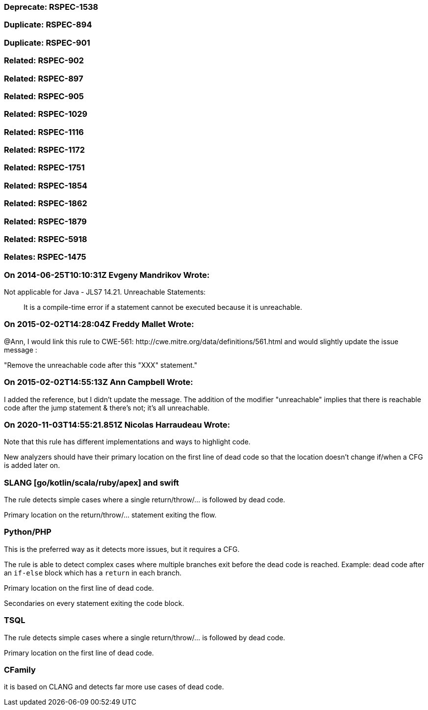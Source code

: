 === Deprecate: RSPEC-1538

=== Duplicate: RSPEC-894

=== Duplicate: RSPEC-901

=== Related: RSPEC-902

=== Related: RSPEC-897

=== Related: RSPEC-905

=== Related: RSPEC-1029

=== Related: RSPEC-1116

=== Related: RSPEC-1172

=== Related: RSPEC-1751

=== Related: RSPEC-1854

=== Related: RSPEC-1862

=== Related: RSPEC-1879

=== Related: RSPEC-5918

=== Relates: RSPEC-1475

=== On 2014-06-25T10:10:31Z Evgeny Mandrikov Wrote:
Not applicable for Java - JLS7 14.21. Unreachable Statements:

____
It is a compile-time error if a statement cannot be executed because it is unreachable.

____

=== On 2015-02-02T14:28:04Z Freddy Mallet Wrote:
@Ann, I  would link this rule to CWE-561: \http://cwe.mitre.org/data/definitions/561.html and would slightly update the issue message : 


"Remove the unreachable code after this "XXX" statement."

=== On 2015-02-02T14:55:13Z Ann Campbell Wrote:
I added the reference, but I didn't update the message. The addition of the modifier "unreachable" implies that there is reachable code after the jump statement & there's not; it's all unreachable.

=== On 2020-11-03T14:55:21.851Z Nicolas Harraudeau Wrote:
Note that this rule has different implementations and ways to highlight code.


New analyzers should have their primary location on the first line of dead code so that the location doesn't change if/when a CFG is added later on.


=== SLANG [go/kotlin/scala/ruby/apex] and swift

The rule detects simple cases where a single return/throw/... is followed by dead code.


Primary location on the return/throw/... statement exiting the flow.


=== Python/PHP

This is the preferred way as it detects more issues, but it requires a CFG.


The rule is able to detect complex cases where multiple branches exit before the dead code is reached. Example: dead code after an ``++if-else++`` block which has a ``++return++`` in each branch.


Primary location on the first line of dead code.

Secondaries on every statement exiting the code block.


=== TSQL

The rule detects simple cases where a single return/throw/... is followed by dead code.

Primary location on the first line of dead code.


=== CFamily

it is based on CLANG and detects far more use cases of dead code.



